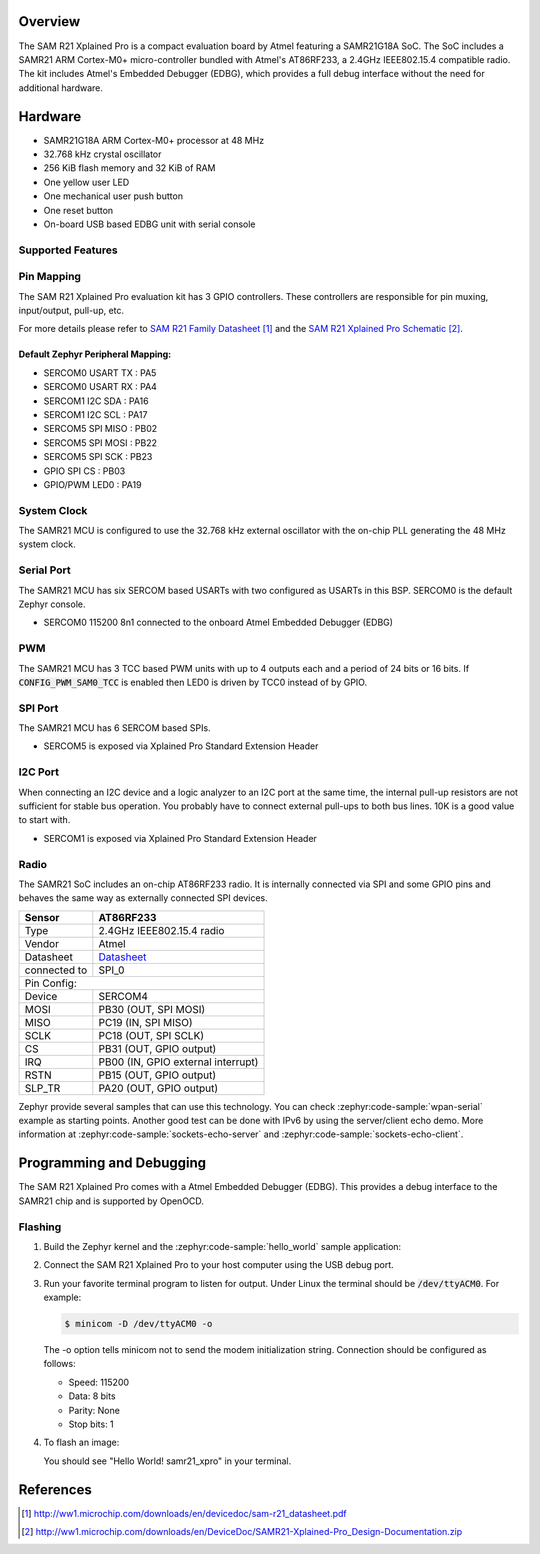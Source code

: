 .. zephyr:board:: samr21_xpro

Overview
********

The SAM R21 Xplained Pro is a compact evaluation board by Atmel featuring a
SAMR21G18A SoC. The SoC includes a SAMR21 ARM Cortex-M0+ micro-controller
bundled with Atmel's AT86RF233, a 2.4GHz IEEE802.15.4 compatible radio.
The kit includes Atmel's Embedded Debugger (EDBG), which provides a full
debug interface without the need for additional hardware.

Hardware
********

- SAMR21G18A ARM Cortex-M0+ processor at 48 MHz
- 32.768 kHz crystal oscillator
- 256 KiB flash memory and 32 KiB of RAM
- One yellow user LED
- One mechanical user push button
- One reset button
- On-board USB based EDBG unit with serial console

Supported Features
==================

.. zephyr:board-supported-hw::

Pin Mapping
===========

The SAM R21 Xplained Pro evaluation kit has 3 GPIO controllers. These
controllers are responsible for pin muxing, input/output, pull-up, etc.

For more details please refer to `SAM R21 Family Datasheet`_ and the `SAM R21
Xplained Pro Schematic`_.

.. image:: img/ATSAMR21-XPRO-pinout.jpg
     :align: center
     :alt: SAMR21-XPRO-pinout

Default Zephyr Peripheral Mapping:
----------------------------------
- SERCOM0 USART TX : PA5
- SERCOM0 USART RX : PA4
- SERCOM1 I2C SDA  : PA16
- SERCOM1 I2C SCL  : PA17
- SERCOM5 SPI MISO : PB02
- SERCOM5 SPI MOSI : PB22
- SERCOM5 SPI SCK  : PB23
- GPIO SPI CS      : PB03
- GPIO/PWM LED0    : PA19

System Clock
============

The SAMR21 MCU is configured to use the 32.768 kHz external oscillator
with the on-chip PLL generating the 48 MHz system clock.

Serial Port
===========

The SAMR21 MCU has six SERCOM based USARTs with two configured as USARTs in
this BSP. SERCOM0 is the default Zephyr console.

- SERCOM0 115200 8n1 connected to the onboard Atmel Embedded Debugger (EDBG)

PWM
===

The SAMR21 MCU has 3 TCC based PWM units with up to 4 outputs each and a
period of 24 bits or 16 bits.  If :code:`CONFIG_PWM_SAM0_TCC` is enabled then
LED0 is driven by TCC0 instead of by GPIO.

SPI Port
========

The SAMR21 MCU has 6 SERCOM based SPIs.

- SERCOM5 is exposed via Xplained Pro Standard Extension Header

I2C Port
========

When connecting an I2C device and a logic analyzer to an I2C port at the same
time, the internal pull-up resistors are not sufficient for stable bus
operation. You probably have to connect external pull-ups to both bus lines. 10K
is a good value to start with.

- SERCOM1 is exposed via Xplained Pro Standard Extension Header

Radio
=====

The SAMR21 SoC includes an on-chip AT86RF233 radio. It is internally
connected via SPI and some GPIO pins and behaves the same way as
externally connected SPI devices.

+-------------+------------------------------------------------------------------------------------------+
| Sensor      | AT86RF233                                                                                |
+=============+==========================================================================================+
| Type        | 2.4GHz IEEE802.15.4 radio                                                                |
+-------------+------------------------------------------------------------------------------------------+
| Vendor      | Atmel                                                                                    |
+-------------+------------------------------------------------------------------------------------------+
| Datasheet   |`Datasheet <http://www.atmel.com/images/atmel-8351-mcu_wireless-at86rf233_datasheet.pdf>`_|
+-------------+------------------------------------------------------------------------------------------+
| connected to| SPI_0                                                                                    |
+-------------+------------------------------------------------------------------------------------------+
| Pin Config:                                                                                            |
+-------------+------------------------------------------------------------------------------------------+
| Device      | SERCOM4                                                                                  |
+-------------+------------------------------------------------------------------------------------------+
| MOSI        | PB30 (OUT, SPI MOSI)                                                                     |
+-------------+------------------------------------------------------------------------------------------+
| MISO        | PC19 (IN, SPI MISO)                                                                      |
+-------------+------------------------------------------------------------------------------------------+
| SCLK        | PC18 (OUT, SPI SCLK)                                                                     |
+-------------+------------------------------------------------------------------------------------------+
| CS          | PB31 (OUT, GPIO output)                                                                  |
+-------------+------------------------------------------------------------------------------------------+
| IRQ         | PB00 (IN, GPIO external interrupt)                                                       |
+-------------+------------------------------------------------------------------------------------------+
| RSTN        | PB15 (OUT, GPIO output)                                                                  |
+-------------+------------------------------------------------------------------------------------------+
| SLP_TR      | PA20 (OUT, GPIO output)                                                                  |
+-------------+------------------------------------------------------------------------------------------+

Zephyr provide several samples that can use this technology. You can check
:zephyr:code-sample:`wpan-serial` example as starting points.
Another good test can be done with IPv6 by using the server/client
echo demo. More information at :zephyr:code-sample:`sockets-echo-server` and
:zephyr:code-sample:`sockets-echo-client`.

Programming and Debugging
*************************

.. zephyr:board-supported-runners::

The SAM R21 Xplained Pro comes with a Atmel Embedded Debugger (EDBG).  This
provides a debug interface to the SAMR21 chip and is supported by
OpenOCD.

Flashing
========

#. Build the Zephyr kernel and the :zephyr:code-sample:`hello_world` sample application:

   .. zephyr-app-commands::
      :zephyr-app: samples/hello_world
      :board: samr21_xpro
      :goals: build
      :compact:

#. Connect the SAM R21 Xplained Pro to your host computer using the USB debug
   port.

#. Run your favorite terminal program to listen for output. Under Linux the
   terminal should be :code:`/dev/ttyACM0`. For example:

   .. code-block:: console

      $ minicom -D /dev/ttyACM0 -o

   The -o option tells minicom not to send the modem initialization
   string. Connection should be configured as follows:

   - Speed: 115200
   - Data: 8 bits
   - Parity: None
   - Stop bits: 1

#. To flash an image:

   .. zephyr-app-commands::
      :zephyr-app: samples/hello_world
      :board: samr21_xpro
      :goals: flash
      :compact:

   You should see "Hello World! samr21_xpro" in your terminal.

References
**********

.. target-notes::

.. _Microchip website:
    http://www.microchip.com/DevelopmentTools/ProductDetails.aspx?PartNO=ATSAMR21-XPRO

.. _SAM R21 Family Datasheet:
    http://ww1.microchip.com/downloads/en/devicedoc/sam-r21_datasheet.pdf

.. _SAM R21 Xplained Pro Schematic:
    http://ww1.microchip.com/downloads/en/DeviceDoc/SAMR21-Xplained-Pro_Design-Documentation.zip
